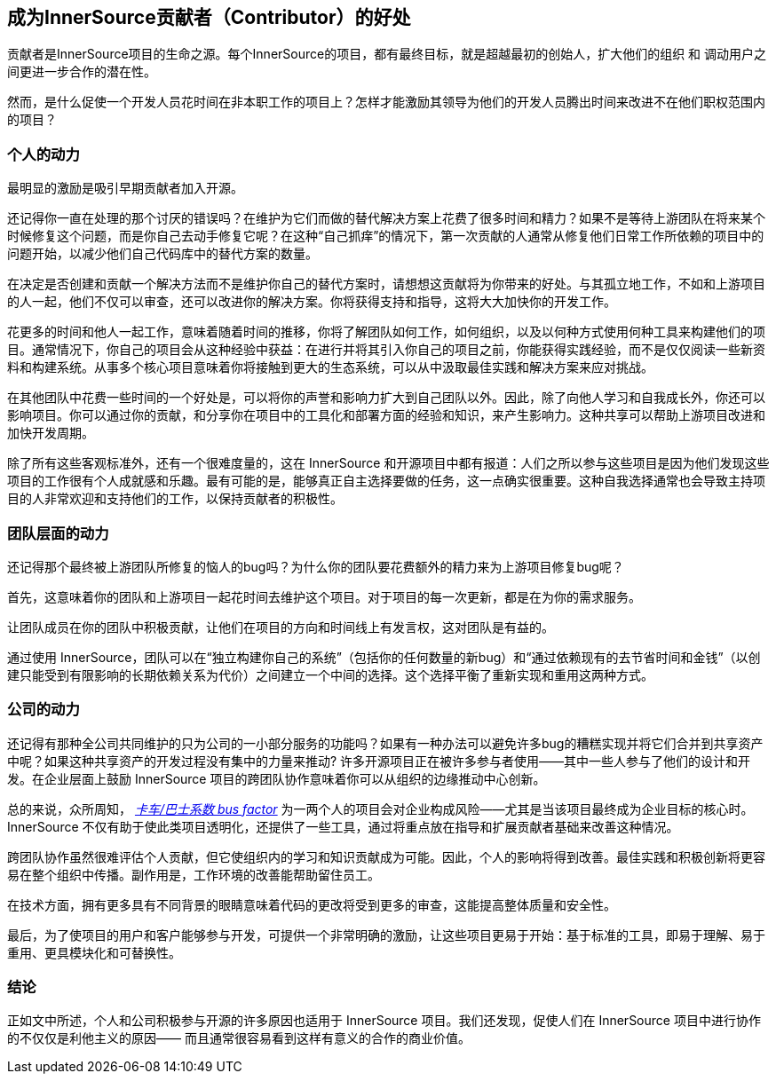 == 成为InnerSource贡献者（Contributor）的好处

贡献者是InnerSource项目的生命之源。每个InnerSource的项目，都有最终目标，就是超越最初的创始人，扩大他们的组织 和 调动用户之间更进一步合作的潜在性。

然而，是什么促使一个开发人员花时间在非本职工作的项目上？怎样才能激励其领导为他们的开发人员腾出时间来改进不在他们职权范围内的项目？

### 个人的动力

最明显的激励是吸引早期贡献者加入开源。

还记得你一直在处理的那个讨厌的错误吗？在维护为它们而做的替代解决方案上花费了很多时间和精力？如果不是等待上游团队在将来某个时候修复这个问题，而是你自己去动手修复它呢？在这种“自己抓痒”的情况下，第一次贡献的人通常从修复他们日常工作所依赖的项目中的问题开始，以减少他们自己代码库中的替代方案的数量。

在决定是否创建和贡献一个解决方法而不是维护你自己的替代方案时，请想想这贡献将为你带来的好处。与其孤立地工作，不如和上游项目的人一起，他们不仅可以审查，还可以改进你的解决方案。你将获得支持和指导，这将大大加快你的开发工作。

花更多的时间和他人一起工作，意味着随着时间的推移，你将了解团队如何工作，如何组织，以及以何种方式使用何种工具来构建他们的项目。通常情况下，你自己的项目会从这种经验中获益：在进行并将其引入你自己的项目之前，你能获得实践经验，而不是仅仅阅读一些新资料和构建系统。从事多个核心项目意味着你将接触到更大的生态系统，可以从中汲取最佳实践和解决方案来应对挑战。

在其他团队中花费一些时间的一个好处是，可以将你的声誉和影响力扩大到自己团队以外。因此，除了向他人学习和自我成长外，你还可以影响项目。你可以通过你的贡献，和分享你在项目中的工具化和部署方面的经验和知识，来产生影响力。这种共享可以帮助上游项目改进和加快开发周期。

除了所有这些客观标准外，还有一个很难度量的，这在 InnerSource 和开源项目中都有报道：人们之所以参与这些项目是因为他们发现这些项目的工作很有个人成就感和乐趣。最有可能的是，能够真正自主选择要做的任务，这一点确实很重要。这种自我选择通常也会导致主持项目的人非常欢迎和支持他们的工作，以保持贡献者的积极性。

### 团队层面的动力

还记得那个最终被上游团队所修复的恼人的bug吗？为什么你的团队要花费额外的精力来为上游项目修复bug呢？

首先，这意味着你的团队和上游项目一起花时间去维护这个项目。对于项目的每一次更新，都是在为你的需求服务。

让团队成员在你的团队中积极贡献，让他们在项目的方向和时间线上有发言权，这对团队是有益的。

通过使用 InnerSource，团队可以在“独立构建你自己的系统”（包括你的任何数量的新bug）和“通过依赖现有的去节省时间和金钱”（以创建只能受到有限影响的长期依赖关系为代价）之间建立一个中间的选择。这个选择平衡了重新实现和重用这两种方式。

### 公司的动力

还记得有那种全公司共同维护的只为公司的一小部分服务的功能吗？如果有一种办法可以避免许多bug的糟糕实现并将它们合并到共享资产中呢？如果这种共享资产的开发过程没有集中的力量来推动? 许多开源项目正在被许多参与者使用——其中一些人参与了他们的设计和开发。在企业层面上鼓励 InnerSource 项目的跨团队协作意味着你可以从组织的边缘推动中心创新。

总的来说，众所周知， https://en.wikipedia.org/wiki/Bus_factor[_卡车/巴士系数 bus factor_] 为一两个人的项目会对企业构成风险——尤其是当该项目最终成为企业目标的核心时。InnerSource 不仅有助于使此类项目透明化，还提供了一些工具，通过将重点放在指导和扩展贡献者基础来改善这种情况。

跨团队协作虽然很难评估个人贡献，但它使组织内的学习和知识贡献成为可能。因此，个人的影响将得到改善。最佳实践和积极创新将更容易在整个组织中传播。副作用是，工作环境的改善能帮助留住员工。

在技术方面，拥有更多具有不同背景的眼睛意味着代码的更改将受到更多的审查，这能提高整体质量和安全性。

最后，为了使项目的用户和客户能够参与开发，可提供一个非常明确的激励，让这些项目更易于开始：基于标准的工具，即易于理解、易于重用、更具模块化和可替换性。

### 结论

正如文中所述，个人和公司积极参与开源的许多原因也适用于 InnerSource 项目。我们还发现，促使人们在 InnerSource 项目中进行协作的不仅仅是利他主义的原因——
而且通常很容易看到这样有意义的合作的商业价值。
